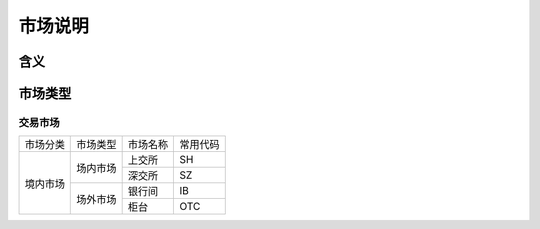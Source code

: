 市场说明
================================

含义
--------------------------------



市场类型
--------------------------------

交易市场
^^^^^^^^^^^^^^^^^^^^^^^^^^^^^^^^
           
+----------+----------+----------+----------+
| 市场分类 | 市场类型 | 市场名称 | 常用代码 |
+----------+----------+----------+----------+
| 境内市场 | 场内市场 | 上交所   | SH       |
|          |          +----------+----------+
|          |          | 深交所   | SZ       |
|          +----------+----------+----------+
|          | 场外市场 | 银行间   | IB       |
|          |          +----------+----------+
|          |          | 柜台     | OTC      |
+----------+----------+----------+----------+





 
   
   





